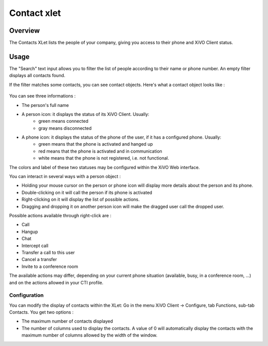 .. index:: Contacts

************
Contact xlet
************

Overview
========

The Contacts XLet lists the people of your company, giving you access to their phone and XiVO Client status.

.. figure:: /cti_client/images/cti_client-contacts.png


Usage
=====

The "Search" text input allows you to filter the list of people according to their name or phone number. An empty filter displays all contacts found.

If the filter matches some contacts, you can see contact objects.
Here's what a contact object looks like :

.. figure:: /cti_client/images/cti_client-contacts-object.png

You can see three informations :

* The person's full name
* A person icon: it displays the status of its XiVO Client. Usually:
    * green means connected
    * gray means disconnected
* A phone icon: it displays the status of the phone of the user, if it has a configured phone. Usually:
    * green means that the phone is activated and hanged up
    * red means that the phone is activated and in communication
    * white means that the phone is not registered, i.e. not functional.

The colors and label of these two statuses may be configured within the XiVO Web interface.

.. TODO :ref:`cti_presences`
.. TODO :ref:`cti_phonehints`

You can interact in several ways with a person object :

* Holding your mouse cursor on the person or phone icon will display more details about the person and its phone.
* Double-clicking on it will call the person if its phone is activated
* Right-clicking on it will display the list of possible actions.
* Dragging and dropping it on another person icon will make the dragged user call the dropped user.

Possible actions available through right-click are :

* Call
* Hangup
* Chat
* Intercept call
* Transfer a call to this user
* Cancel a transfer
* Invite to a conference room

The available actions may differ, depending on your current phone situation (available, busy, in a conference room, ...) and on the actions allowed in your CTI profile.

.. TODO :ref:`cti_profiles`


Configuration
-------------

You can modify the display of contacts within the XLet: Go in the menu XiVO Client -> Configure, tab Functions, sub-tab Contacts. You get two options :

* The maximum number of contacts displayed
* The number of columns used to display the contacts. A value of 0 will automatically display the contacts with the maximum number of columns allowed by the width of the window.
